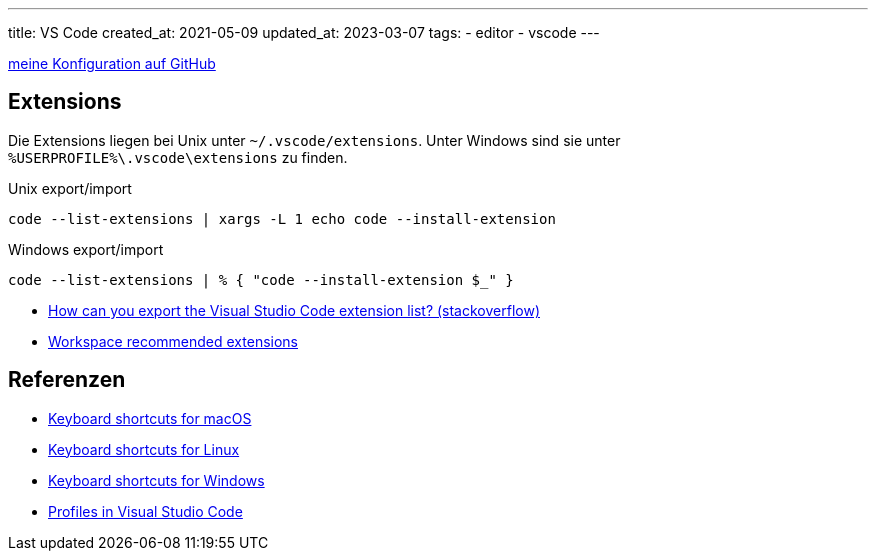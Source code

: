 ---
title: VS Code
created_at: 2021-05-09
updated_at: 2023-03-07
tags:
- editor
- vscode
---

https://github.com/xoryves/dotfiles/tree/main/vscode[meine Konfiguration auf GitHub]

== Extensions

Die Extensions liegen bei Unix unter `~/.vscode/extensions`.
Unter Windows sind sie unter `%USERPROFILE%\.vscode\extensions` zu finden.

.Unix export/import
[source, sh, role=term]
----
code --list-extensions | xargs -L 1 echo code --install-extension
----

.Windows export/import
[source, PowerShell, role=term]
----
code --list-extensions | % { "code --install-extension $_" }
----

* https://stackoverflow.com/a/49398449/1371731[How can you export the Visual Studio Code extension list? (stackoverflow)]
* https://code.visualstudio.com/docs/editor/extension-marketplace#_workspace-recommended-extensions[Workspace recommended extensions]

== Referenzen

* https://code.visualstudio.com/shortcuts/keyboard-shortcuts-macos.pdf[Keyboard shortcuts for macOS]
* https://code.visualstudio.com/shortcuts/keyboard-shortcuts-linux.pdf[Keyboard shortcuts for Linux]
* https://code.visualstudio.com/shortcuts/keyboard-shortcuts-windows.pdf[Keyboard shortcuts for Windows]
* https://code.visualstudio.com/docs/editor/profiles[Profiles in Visual Studio Code]
